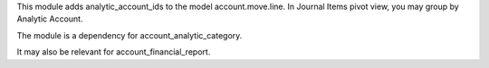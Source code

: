 This module adds analytic_account_ids to the model account.move.line.
In Journal Items pivot view, you may group by Analytic Account.

The module is a dependency for account_analytic_category.

It may also be relevant for account_financial_report.
